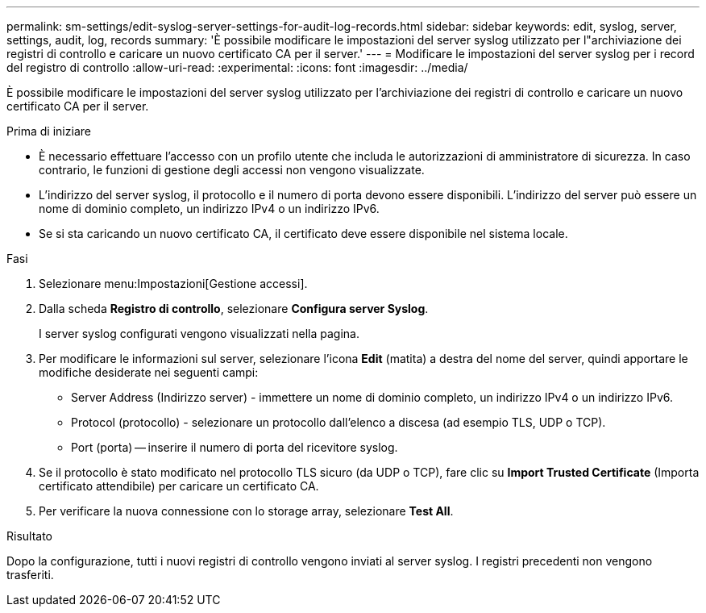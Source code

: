 ---
permalink: sm-settings/edit-syslog-server-settings-for-audit-log-records.html 
sidebar: sidebar 
keywords: edit, syslog, server, settings, audit, log, records 
summary: 'È possibile modificare le impostazioni del server syslog utilizzato per l"archiviazione dei registri di controllo e caricare un nuovo certificato CA per il server.' 
---
= Modificare le impostazioni del server syslog per i record del registro di controllo
:allow-uri-read: 
:experimental: 
:icons: font
:imagesdir: ../media/


[role="lead"]
È possibile modificare le impostazioni del server syslog utilizzato per l'archiviazione dei registri di controllo e caricare un nuovo certificato CA per il server.

.Prima di iniziare
* È necessario effettuare l'accesso con un profilo utente che includa le autorizzazioni di amministratore di sicurezza. In caso contrario, le funzioni di gestione degli accessi non vengono visualizzate.
* L'indirizzo del server syslog, il protocollo e il numero di porta devono essere disponibili. L'indirizzo del server può essere un nome di dominio completo, un indirizzo IPv4 o un indirizzo IPv6.
* Se si sta caricando un nuovo certificato CA, il certificato deve essere disponibile nel sistema locale.


.Fasi
. Selezionare menu:Impostazioni[Gestione accessi].
. Dalla scheda *Registro di controllo*, selezionare *Configura server Syslog*.
+
I server syslog configurati vengono visualizzati nella pagina.

. Per modificare le informazioni sul server, selezionare l'icona *Edit* (matita) a destra del nome del server, quindi apportare le modifiche desiderate nei seguenti campi:
+
** Server Address (Indirizzo server) - immettere un nome di dominio completo, un indirizzo IPv4 o un indirizzo IPv6.
** Protocol (protocollo) - selezionare un protocollo dall'elenco a discesa (ad esempio TLS, UDP o TCP).
** Port (porta) -- inserire il numero di porta del ricevitore syslog.


. Se il protocollo è stato modificato nel protocollo TLS sicuro (da UDP o TCP), fare clic su *Import Trusted Certificate* (Importa certificato attendibile) per caricare un certificato CA.
. Per verificare la nuova connessione con lo storage array, selezionare *Test All*.


.Risultato
Dopo la configurazione, tutti i nuovi registri di controllo vengono inviati al server syslog. I registri precedenti non vengono trasferiti.
